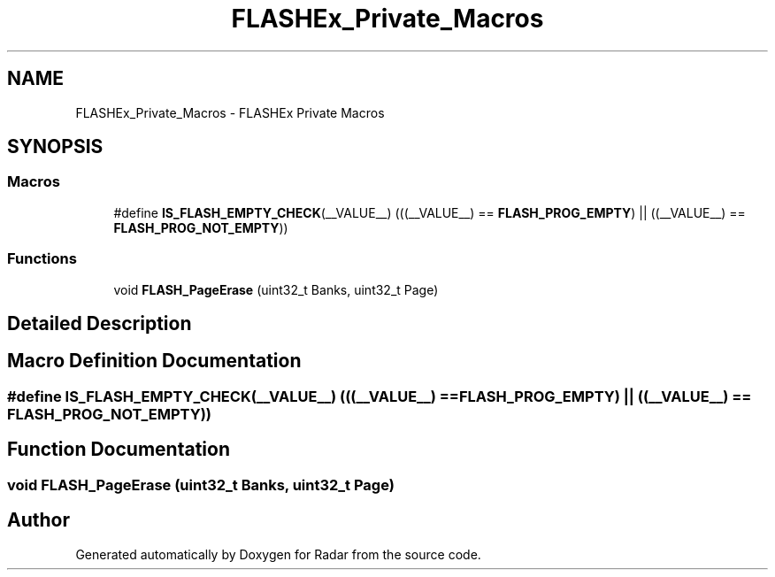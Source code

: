.TH "FLASHEx_Private_Macros" 3 "Version 1.0.0" "Radar" \" -*- nroff -*-
.ad l
.nh
.SH NAME
FLASHEx_Private_Macros \- FLASHEx Private Macros
.SH SYNOPSIS
.br
.PP
.SS "Macros"

.in +1c
.ti -1c
.RI "#define \fBIS_FLASH_EMPTY_CHECK\fP(__VALUE__)   (((__VALUE__) == \fBFLASH_PROG_EMPTY\fP) || ((__VALUE__) == \fBFLASH_PROG_NOT_EMPTY\fP))"
.br
.in -1c
.SS "Functions"

.in +1c
.ti -1c
.RI "void \fBFLASH_PageErase\fP (uint32_t Banks, uint32_t Page)"
.br
.in -1c
.SH "Detailed Description"
.PP 

.SH "Macro Definition Documentation"
.PP 
.SS "#define IS_FLASH_EMPTY_CHECK(__VALUE__)   (((__VALUE__) == \fBFLASH_PROG_EMPTY\fP) || ((__VALUE__) == \fBFLASH_PROG_NOT_EMPTY\fP))"

.SH "Function Documentation"
.PP 
.SS "void FLASH_PageErase (uint32_t Banks, uint32_t Page)"

.SH "Author"
.PP 
Generated automatically by Doxygen for Radar from the source code\&.
